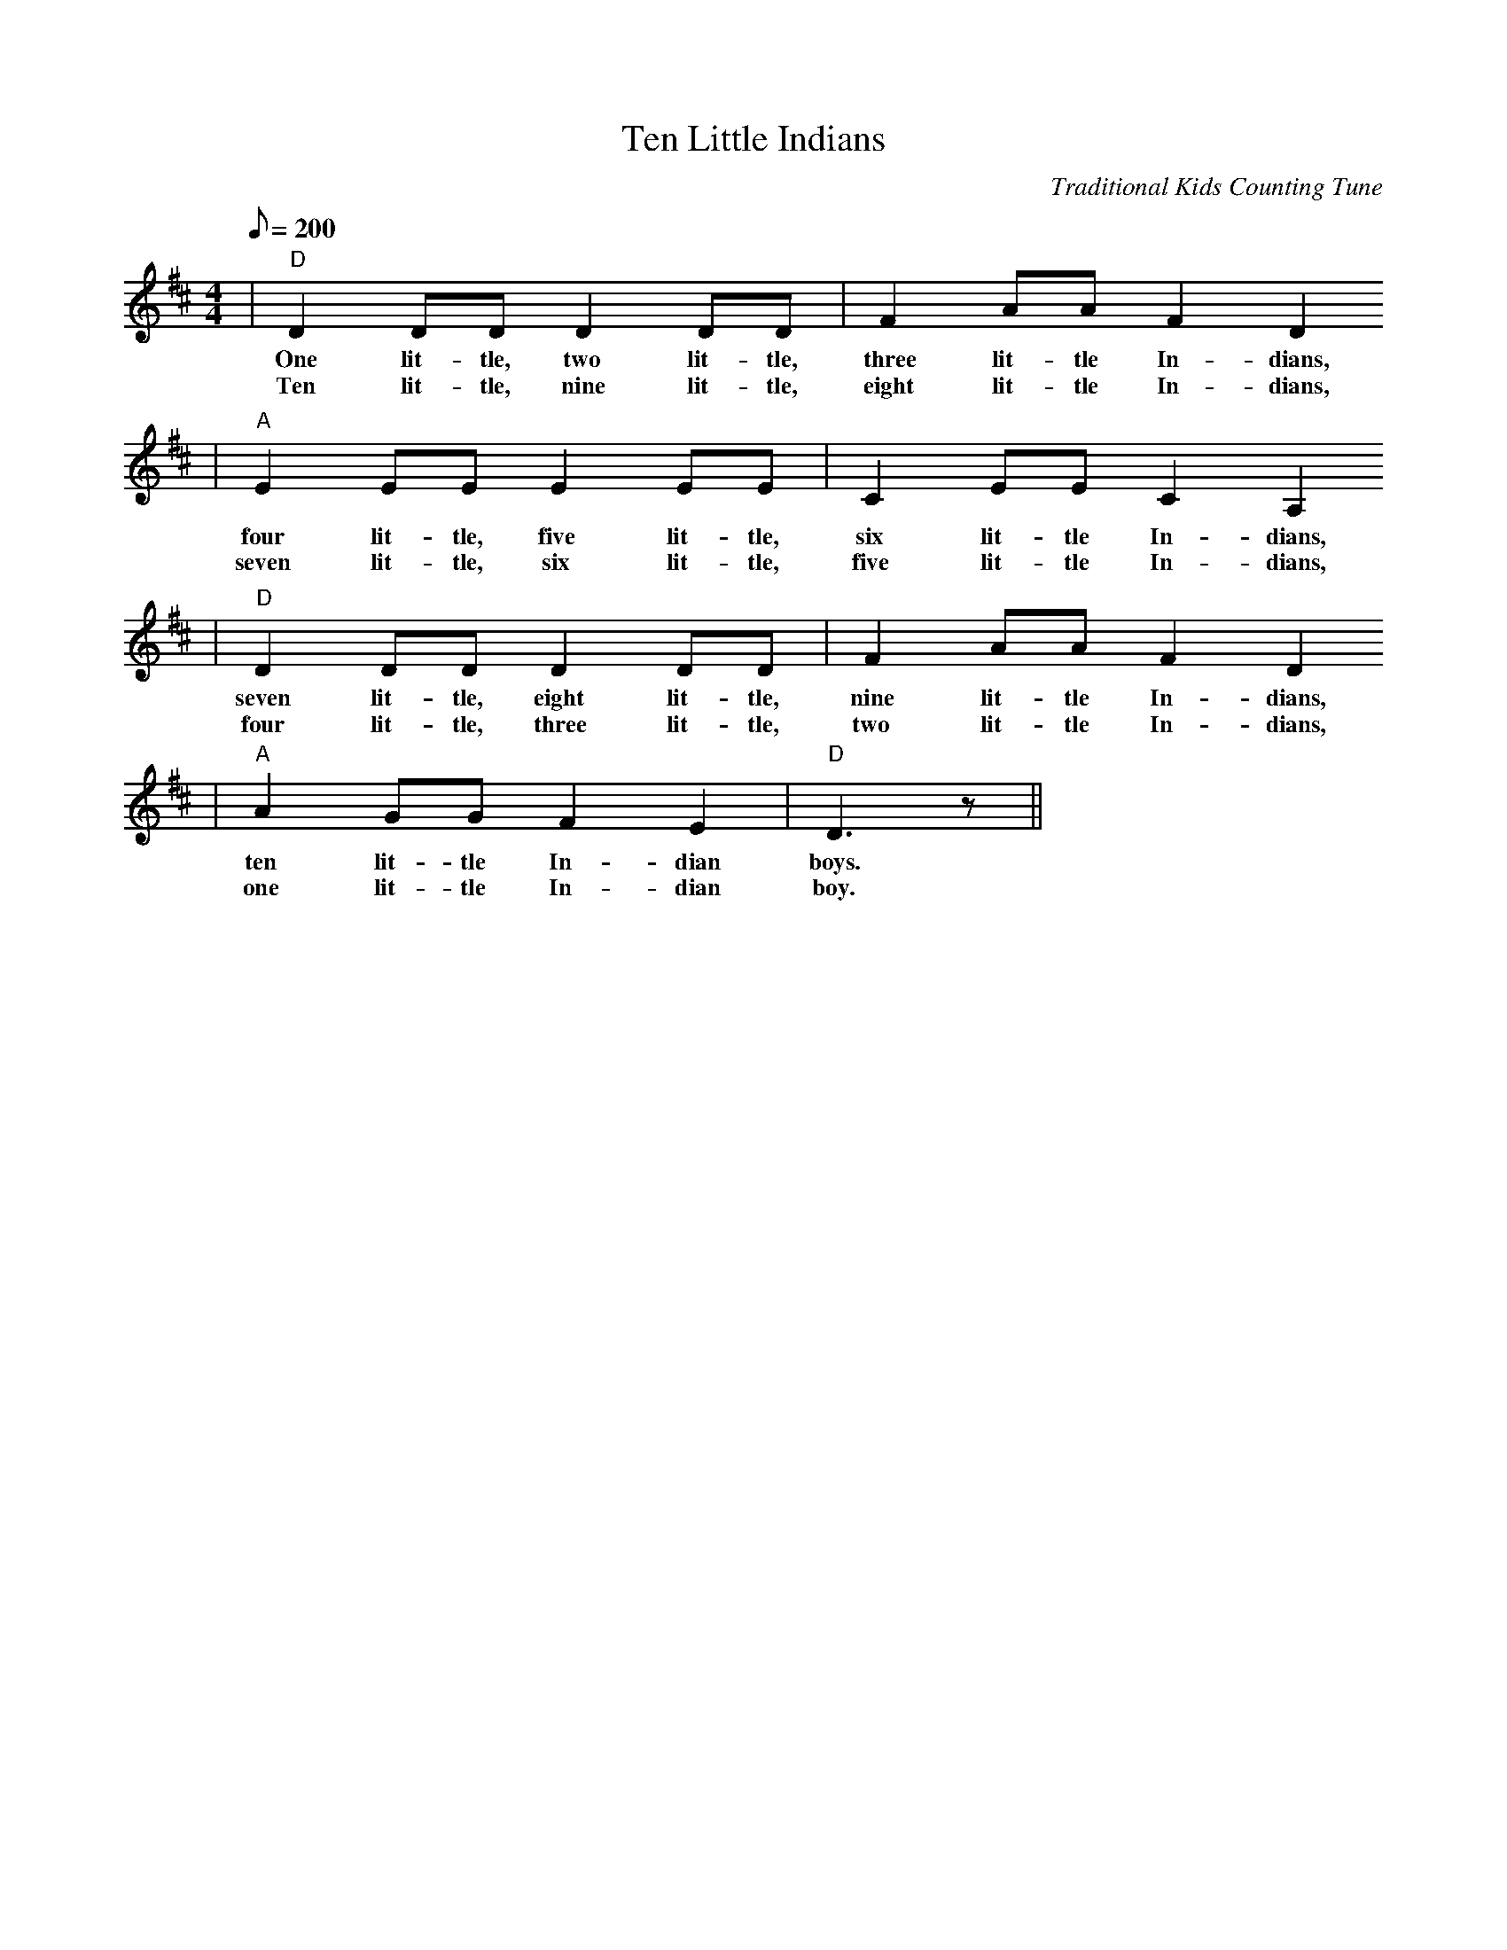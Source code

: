 X:1
T:Ten Little Indians
C:Traditional Kids Counting Tune
M:4/4
L:1/8
Q:1/8=200
K:D
|"D"D2 DD D2 DD|F2 AA F2 D2
w:One lit-tle, two lit-tle, three lit-tle In-dians,
w:Ten lit-tle, nine lit-tle, eight lit-tle In-dians,
|"A"E2 EE E2 EE|C2 EE C2 A,2
w:four lit-tle, five lit-tle, six lit-tle In-dians,
w:seven lit-tle, six lit-tle, five lit-tle In-dians,
|"D"D2 DD D2 DD|F2 AA F2 D2
w:seven lit-tle, eight lit-tle, nine lit-tle In-dians,
w:four lit-tle, three lit-tle, two lit-tle In-dians,
|"A"A2 GG F2 E2|"D"D3 z||
w:ten lit-tle In-dian boys.
w:one lit-tle In-dian boy.
